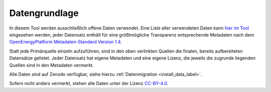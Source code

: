.. _data_label:

Datengrundlage
==============

In diesem Tool werden ausschließlich offene Daten verwendet. Eine Liste aller
verwendeten Daten kann
`hier im Tool <https://wam.rl-institut.de/stemp_abw/sources/>`_
eingesehen werden, jeder Datensatz enthält für
eine größtmögliche Transparenz entsprechende Metadaten nach dem
`OpenEnergyPlatform Metadaten-Standard Version 1.4
<https://github.com/OpenEnergyPlatform/examples/wiki/Metadata-Description>`_.

Statt jede Primärquelle einzeln aufzuführen, sind in den oben verlinkten
Quellen die finalen, bereits aufbereiteten Datensätze gelistet. Jeder Datensatz
hat eigene Metadaten und eine eigene Lizenz, die jeweils die zugrunde liegenden
Quellen sind in den Metadaten vermerkt.

Alle Daten sind auf Zenodo verfügbar, siehe hierzu
:ref:`Datenmigration <install_data_label>`.

Sofern nicht anders vermerkt, stehen alle Daten unter der Lizenz `CC-BY-4.0
<https://creativecommons.org/licenses/by/4.0/>`_.
